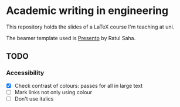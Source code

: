 * Academic writing in engineering

This repository holds the slides of a LaTeX course I'm teaching at
uni.

The beamer template used is [[https://github.com/RatulSaha/presento][Presento]] by Ratul Saha.

** TODO

*** Accessibility

- [X] Check contrast of colours: passes for all in large text
- [ ] Mark links not only using colour
- [ ] Don't use italics
